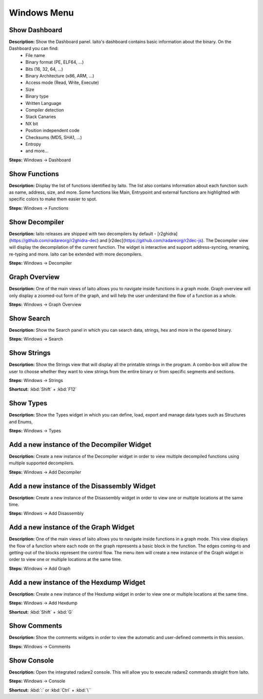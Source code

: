 Windows Menu
==============================

Show Dashboard
----------------------------------------
**Description:** Show the Dashboard panel. Iaito's dashboard contains basic information about the binary. On the Dashboard you can find:
 - File name
 - Binary format (PE, ELF64, ...)  
 - Bits (16, 32, 64, ...)
 - Binary Architecture (x86, ARM, ...)
 - Access mode (Read, Write, Execute)
 - Size
 - Binary type
 - Written Language
 - Compiler detection
 - Stack Canaries
 - NX bit
 - Position independent code
 - Checksums (MD5, SHA1, ...)
 - Entropy
 - and more...


**Steps:** Windows -> Dashboard  

Show Functions
----------------------------------------
**Description:** Display the list of functions identified by Iaito. The list also contains information about each function such as name, address, size, and more. Some functions like Main, Entrypoint and external functions are highlighted with specific colors to make them easier to spot.   

**Steps:** Windows -> Functions  

Show Decompiler
----------------------------------------
**Description:** Iaito releases are shipped with two decompilers by default - [r2ghidra](https://github.com/radareorg/r2ghidra-dec) and [r2dec](https://github.com/radareorg/r2dec-js). The Decompiler view will display the decompilation of the current function. The widget is interactive and support address-syncing, renaming, re-typing and more. Iaito can be extended with more decompilers.   

**Steps:** Windows -> Decompiler  

Graph Overview
----------------------------------------
**Description:** One of the main views of Iaito allows you to navigate inside functions in a graph mode. Graph overview will only display a zoomed-out form of the graph, and will help the user understand the flow of a function as a whole.  

**Steps:** Windows -> Graph Overview  

Show Search
----------------------------------------
**Description:** Show the Search panel in which you can search data, strings, hex and more in the opened binary.  

**Steps:** Windows -> Search  

Show Strings
----------------------------------------
**Description:** Show the Strings view that will display all the printable strings in the program. A combo-box will allow the user to choose whether they want to view strings from the entire binary or from specific segments and sections.    

**Steps:** Windows -> Strings  

**Shortcut:** :kbd:`Shift` + :kbd:`F12`

Show Types
----------------------------------------
**Description:** Show the Types widget in which you can define, load, export and manage data types such as Structures and Enums,  

**Steps:** Windows -> Types  

Add a new instance of the Decompiler Widget
----------------------------------------------
**Description:** Create a new instance of the Decompiler widget in order to view multiple decompiled functions using multiple supported decompilers.

**Steps:** Windows -> Add Decompiler  

Add a new instance of the Disassembly Widget
----------------------------------------------
**Description:** Create a new instance of the Disassembly widget in order to view one or multiple locations at the same time.   

**Steps:** Windows -> Add Disassembly  

Add a new instance of the Graph Widget
----------------------------------------
**Description:** One of the main views of Iaito allows you to navigate inside functions in a graph mode. This view displays the flow of a function where each node on the graph represents a basic block in the function. The edges coming-to and getting-out of the blocks represent the control flow. The menu item will create a new instance of the Graph widget in order to view one or multiple locations at the same time. 

**Steps:** Windows -> Add Graph  

Add a new instance of the Hexdump Widget
-------------------------------------------
**Description:** Create a new instance of the Hexdump widget in order to view one or multiple locations at the same time.   

**Steps:** Windows -> Add Hexdump  

**Shortcut:** :kbd:`Shift` + :kbd:`G`
 

Show Comments
----------------------------------------
**Description:** Show the comments widgets in order to view the automatic and user-defined comments in this session.  

**Steps:** Windows -> Comments  

Show Console
----------------------------------------
**Description:** Open the integrated radare2 console. This will allow you to execute radare2 commands straight from Iaito.   

**Steps:** Windows -> Console  

**Shortcut:** :kbd:`:` or :kbd:`Ctrl` + :kbd:`\``
